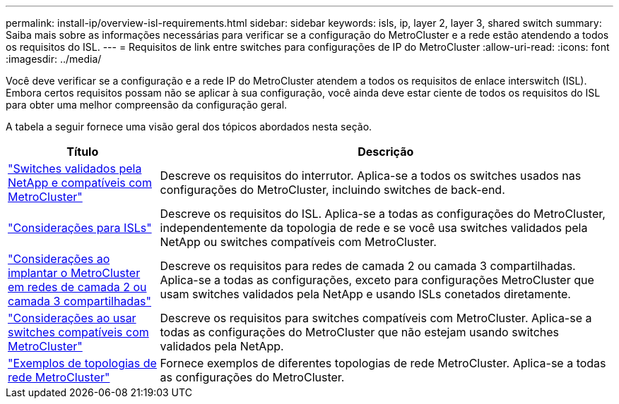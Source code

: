 ---
permalink: install-ip/overview-isl-requirements.html 
sidebar: sidebar 
keywords: isls, ip, layer 2, layer 3, shared switch 
summary: Saiba mais sobre as informações necessárias para verificar se a configuração do MetroCluster e a rede estão atendendo a todos os requisitos do ISL. 
---
= Requisitos de link entre switches para configurações de IP do MetroCluster
:allow-uri-read: 
:icons: font
:imagesdir: ../media/


[role="lead"]
Você deve verificar se a configuração e a rede IP do MetroCluster atendem a todos os requisitos de enlace interswitch (ISL). Embora certos requisitos possam não se aplicar à sua configuração, você ainda deve estar ciente de todos os requisitos do ISL para obter uma melhor compreensão da configuração geral.

A tabela a seguir fornece uma visão geral dos tópicos abordados nesta seção.

[cols="25,75"]
|===
| Título | Descrição 


| link:mcc-compliant-netapp-validated-switches.html["Switches validados pela NetApp e compatíveis com MetroCluster"] | Descreve os requisitos do interrutor. Aplica-se a todos os switches usados nas configurações do MetroCluster, incluindo switches de back-end. 


| link:concept-requirements-isls.html["Considerações para ISLs"] | Descreve os requisitos do ISL. Aplica-se a todas as configurações do MetroCluster, independentemente da topologia de rede e se você usa switches validados pela NetApp ou switches compatíveis com MetroCluster. 


| link:concept-considerations-layer-2-layer-3.html["Considerações ao implantar o MetroCluster em redes de camada 2 ou camada 3 compartilhadas"] | Descreve os requisitos para redes de camada 2 ou camada 3 compartilhadas. Aplica-se a todas as configurações, exceto para configurações MetroCluster que usam switches validados pela NetApp e usando ISLs conetados diretamente. 


| link:concept-requirement-and-limitations-mcc-compliant-switches.html["Considerações ao usar switches compatíveis com MetroCluster"] | Descreve os requisitos para switches compatíveis com MetroCluster. Aplica-se a todas as configurações do MetroCluster que não estejam usando switches validados pela NetApp. 


| link:concept-example-network-topologies.html["Exemplos de topologias de rede MetroCluster"] | Fornece exemplos de diferentes topologias de rede MetroCluster. Aplica-se a todas as configurações do MetroCluster. 
|===